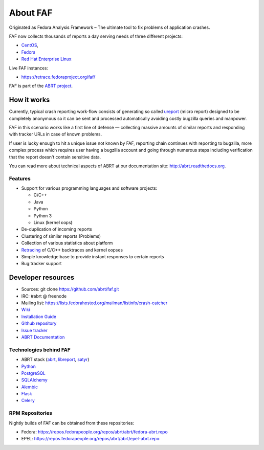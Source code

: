 About FAF
=========

Originated as Fedora Analysis Framework –
The ultimate tool to fix problems of application crashes.

FAF now collects thousands of reports a day
serving needs of three different projects:

- `CentOS <http://centos.org>`_,
- `Fedora <http://fedoraproject.org>`_
- `Red Hat Enterprise Linux <http://www.redhat.com/en/technologies/linux-platforms/enterprise-linux>`_

Live FAF instances:

- https://retrace.fedoraproject.org/faf/

FAF is part of the `ABRT project <http://github.com/abrt/>`_.

How it works
------------

Currently, typical crash reporting work-flow consists of generating so called
`ureport <http://abrt.readthedocs.org/en/latest/ureport.html#ureport>`_
(micro report) designed to be completely anonymous so it can be sent
and processed automatically avoiding costly bugzilla queries and manpower.

FAF in this scenario works like a first line of defense — collecting
massive amounts of similar reports and responding with tracker URLs
in case of known problems.

If user is lucky enough to hit a unique issue not known by FAF,
reporting chain continues with reporting to bugzilla, more complex process
which requires user having a bugzilla account and going through numerous steps
including verification that the report doesn't contain sensitive data.

You can read more about technical aspects of ABRT at our documentation site:
http://abrt.readthedocs.org.


Features
________

- Support for various programming languages and software projects:

  - C/C++
  - Java
  - Python
  - Python 3
  - Linux (kernel oops)
- De-duplication of incoming reports
- Clustering of similar reports (Problems)
- Collection of various statistics about platform
- `Retracing <https://github.com/abrt/faf/wiki/Retracing>`_ of C/C++ backtraces and kernel oopses
- Simple knowledge base to provide instant responses to certain reports
- Bug tracker support

Developer resources
-------------------

- Sources: git clone https://github.com/abrt/faf.git
- IRC: #abrt @ freenode
- Mailing list: https://lists.fedorahosted.org/mailman/listinfo/crash-catcher
- `Wiki <https://github.com/abrt/faf/wiki>`_
- `Installation Guide <https://github.com/abrt/faf/wiki/Installation-Guide>`_
- `Github repository <http://github.com/abrt/faf/>`_
- `Issue tracker <http://github.com/abrt/faf/issues>`_
- `ABRT Documentation <http://abrt.readthedocs.org>`_


Technologies behind FAF
_______________________


- ABRT stack (`abrt <http://github.com/abrt/abrt/>`_,
  `libreport <http://github.com/abrt/libreport/>`_, `satyr <http://github.com/abrt/satyr/>`_)
- `Python <http://python.org>`_
- `PostgreSQL <http://postgresql.org>`_
- `SQLAlchemy <http://sqlalchemy.org>`_
- `Alembic <http://alembic.readthedocs.org>`_
- `Flask <http://flask.pocoo.org>`_
- `Celery <http://www.celeryproject.org/>`_


RPM Repositories
________________

Nightly builds of FAF can be obtained from these repositories:

- Fedora: https://repos.fedorapeople.org/repos/abrt/abrt/fedora-abrt.repo
- EPEL: https://repos.fedorapeople.org/repos/abrt/abrt/epel-abrt.repo
